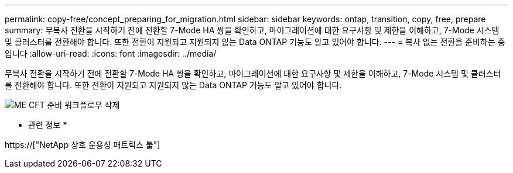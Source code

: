 ---
permalink: copy-free/concept_preparing_for_migration.html 
sidebar: sidebar 
keywords: ontap, transition, copy, free, prepare 
summary: 무복사 전환을 시작하기 전에 전환할 7-Mode HA 쌍을 확인하고, 마이그레이션에 대한 요구사항 및 제한을 이해하고, 7-Mode 시스템 및 클러스터를 전환해야 합니다. 또한 전환이 지원되고 지원되지 않는 Data ONTAP 기능도 알고 있어야 합니다. 
---
= 복사 없는 전환을 준비하는 중입니다
:allow-uri-read: 
:icons: font
:imagesdir: ../media/


[role="lead"]
무복사 전환을 시작하기 전에 전환할 7-Mode HA 쌍을 확인하고, 마이그레이션에 대한 요구사항 및 제한을 이해하고, 7-Mode 시스템 및 클러스터를 전환해야 합니다. 또한 전환이 지원되고 지원되지 않는 Data ONTAP 기능도 알고 있어야 합니다.

image::../media/delete_me_cft_preparation_workflow.gif[ME CFT 준비 워크플로우 삭제]

* 관련 정보 *

https://["NetApp 상호 운용성 매트릭스 툴"]
